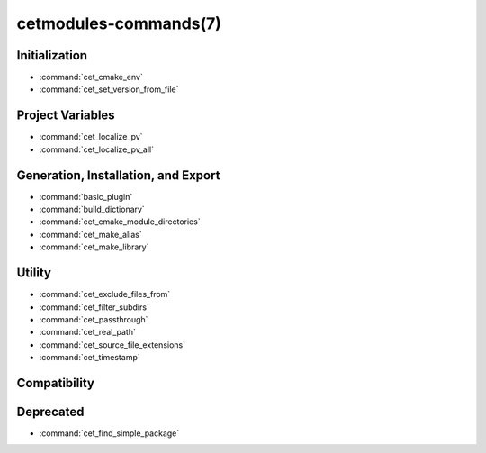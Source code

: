 .. cmake-manual-description: Cetmodules Functions and Macros

cetmodules-commands(7)
**********************

Initialization
==============

* :command:`cet_cmake_env`
* :command:`cet_set_version_from_file`

Project Variables
=================

* :command:`cet_localize_pv`
* :command:`cet_localize_pv_all`

Generation, Installation, and Export
====================================

* :command:`basic_plugin`
* :command:`build_dictionary`
* :command:`cet_cmake_module_directories`
* :command:`cet_make_alias`
* :command:`cet_make_library`

Utility
=======

* :command:`cet_exclude_files_from`
* :command:`cet_filter_subdirs`
* :command:`cet_passthrough`
* :command:`cet_real_path`
* :command:`cet_source_file_extensions`
* :command:`cet_timestamp`

Compatibility
=============



Deprecated
==========

* :command:`cet_find_simple_package`
